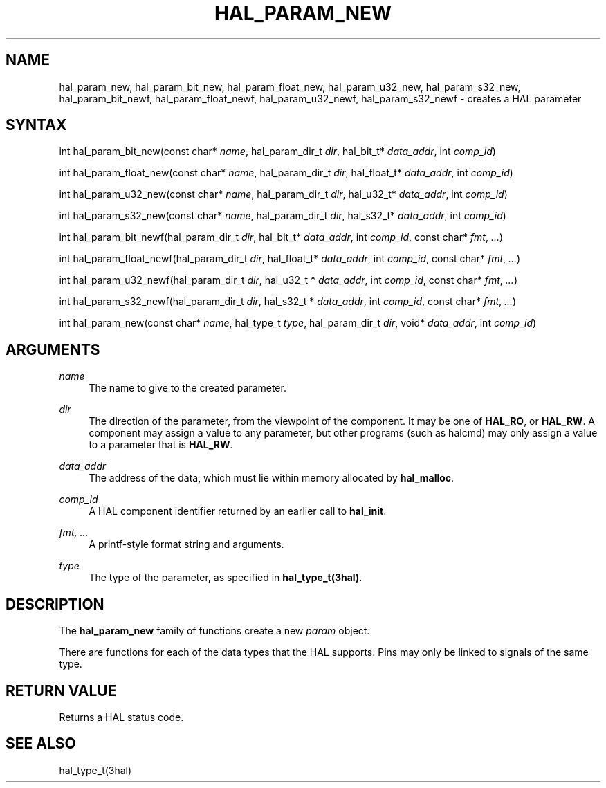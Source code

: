 '\" t
.\"     Title: hal_param_new
.\"    Author: [FIXME: author] [see http://www.docbook.org/tdg5/en/html/author]
.\" Generator: DocBook XSL Stylesheets vsnapshot <http://docbook.sf.net/>
.\"      Date: 05/27/2025
.\"    Manual: LinuxCNC Documentation
.\"    Source: LinuxCNC
.\"  Language: English
.\"
.TH "HAL_PARAM_NEW" "3" "05/27/2025" "LinuxCNC" "LinuxCNC Documentation"
.\" -----------------------------------------------------------------
.\" * Define some portability stuff
.\" -----------------------------------------------------------------
.\" ~~~~~~~~~~~~~~~~~~~~~~~~~~~~~~~~~~~~~~~~~~~~~~~~~~~~~~~~~~~~~~~~~
.\" http://bugs.debian.org/507673
.\" http://lists.gnu.org/archive/html/groff/2009-02/msg00013.html
.\" ~~~~~~~~~~~~~~~~~~~~~~~~~~~~~~~~~~~~~~~~~~~~~~~~~~~~~~~~~~~~~~~~~
.ie \n(.g .ds Aq \(aq
.el       .ds Aq '
.\" -----------------------------------------------------------------
.\" * set default formatting
.\" -----------------------------------------------------------------
.\" disable hyphenation
.nh
.\" disable justification (adjust text to left margin only)
.ad l
.\" -----------------------------------------------------------------
.\" * MAIN CONTENT STARTS HERE *
.\" -----------------------------------------------------------------
.SH "NAME"
hal_param_new, hal_param_bit_new, hal_param_float_new, hal_param_u32_new, hal_param_s32_new, hal_param_bit_newf, hal_param_float_newf, hal_param_u32_newf, hal_param_s32_newf \- creates a HAL parameter
.SH "SYNTAX"
.sp
int hal_param_bit_new(const char* \fIname\fR, hal_param_dir_t \fIdir\fR, hal_bit_t* \fIdata_addr\fR, int \fIcomp_id\fR)
.sp
int hal_param_float_new(const char* \fIname\fR, hal_param_dir_t \fIdir\fR, hal_float_t* \fIdata_addr\fR, int \fIcomp_id\fR)
.sp
int hal_param_u32_new(const char* \fIname\fR, hal_param_dir_t \fIdir\fR, hal_u32_t* \fIdata_addr\fR, int \fIcomp_id\fR)
.sp
int hal_param_s32_new(const char* \fIname\fR, hal_param_dir_t \fIdir\fR, hal_s32_t* \fIdata_addr\fR, int \fIcomp_id\fR)
.sp
int hal_param_bit_newf(hal_param_dir_t \fIdir\fR, hal_bit_t* \fIdata_addr\fR, int \fIcomp_id\fR, const char* \fIfmt\fR, \fI\&...\fR)
.sp
int hal_param_float_newf(hal_param_dir_t \fIdir\fR, hal_float_t* \fIdata_addr\fR, int \fIcomp_id\fR, const char* \fIfmt\fR, \fI\&...\fR)
.sp
int hal_param_u32_newf(hal_param_dir_t \fIdir\fR, hal_u32_t * \fIdata_addr\fR, int \fIcomp_id\fR, const char* \fIfmt\fR, \fI\&...\fR)
.sp
int hal_param_s32_newf(hal_param_dir_t \fIdir\fR, hal_s32_t * \fIdata_addr\fR, int \fIcomp_id\fR, const char* \fIfmt\fR, \fI\&...\fR)
.sp
int hal_param_new(const char* \fIname\fR, hal_type_t \fItype\fR, hal_param_dir_t \fIdir\fR, void* \fIdata_addr\fR, int \fIcomp_id\fR)
.SH "ARGUMENTS"
.PP
\fIname\fR
.RS 4
The name to give to the created parameter\&.
.RE
.PP
\fIdir\fR
.RS 4
The direction of the parameter, from the viewpoint of the component\&. It may be one of
\fBHAL_RO\fR, or
\fBHAL_RW\fR\&. A component may assign a value to any parameter, but other programs (such as halcmd) may only assign a value to a parameter that is
\fBHAL_RW\fR\&.
.RE
.PP
\fIdata_addr\fR
.RS 4
The address of the data, which must lie within memory allocated by
\fBhal_malloc\fR\&.
.RE
.PP
\fIcomp_id\fR
.RS 4
A HAL component identifier returned by an earlier call to
\fBhal_init\fR\&.
.RE
.PP
\fIfmt, \&...\fR
.RS 4
A printf\-style format string and arguments\&.
.RE
.PP
\fItype\fR
.RS 4
The type of the parameter, as specified in
\fBhal_type_t(3hal)\fR\&.
.RE
.SH "DESCRIPTION"
.sp
The \fBhal_param_new\fR family of functions create a new \fIparam\fR object\&.
.sp
There are functions for each of the data types that the HAL supports\&. Pins may only be linked to signals of the same type\&.
.SH "RETURN VALUE"
.sp
Returns a HAL status code\&.
.SH "SEE ALSO"
.sp
hal_type_t(3hal)
